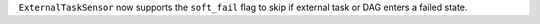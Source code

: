 ``ExternalTaskSensor`` now supports the ``soft_fail`` flag to skip if external task or DAG enters a failed state.
